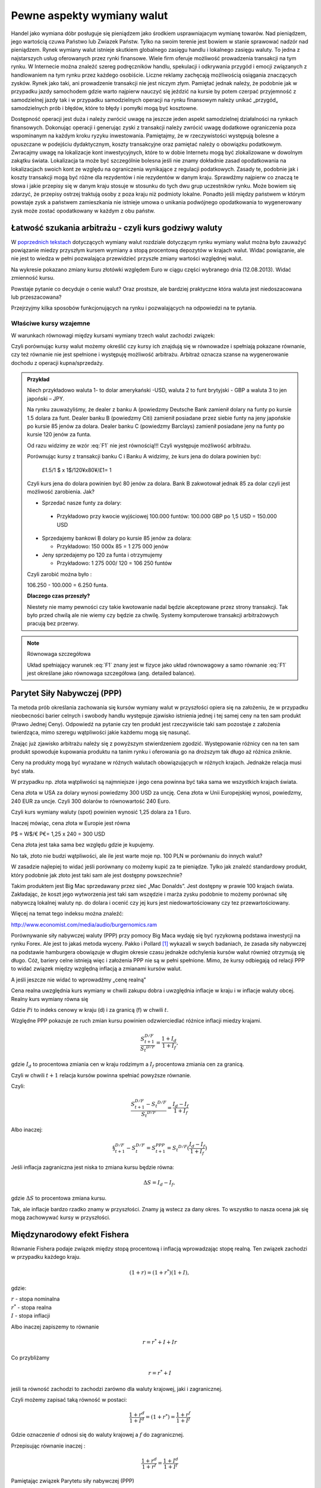 ﻿Pewne aspekty wymiany walut
---------------------------

Handel jako  wymiana dóbr posługuje się pieniądzem jako środkiem usprawniajacym wymianę towarów. Nad pieniądzem, jego wartością czuwa Państwo lub Zwiazek Państw. Tylko na swoim terenie jest bowiem w stanie sprawować  nadzór nad pieniądzem. Rynek wymiany walut istnieje skutkiem globalnego zasięgu handlu i
lokalnego zasięgu waluty. To jedna z najstarszych usług oferowanych
przez rynki finansowe. Wiele firm oferuje możliwość prowadzenia
transakcji na tym rynku. W Internecie można znaleźć szereg
podręczników handlu, spekulacji i odkrywania przygód i emocji
związanych z handlowaniem na tym rynku przez każdego osobiście. Liczne
reklamy zachęcają możliwością osiągania znaczących zysków. Rynek jako
taki, ani prowadzenie transakcji nie jest niczym złym. Pamiętać jednak
należy, że podobnie jak w przypadku jazdy samochodem gdzie warto
najpierw nauczyć się jeździć na kursie by potem czerpać przyjemność z
samodzielnej jazdy tak i w przypadku samodzielnych operacji na rynku
finansowym należy unikać „przygód„ samodzielnych prób i błędów, które
to błędy i pomyłki mogą być kosztowne.

Dostępność operacji jest duża i należy zwrócić uwagę na jeszcze jeden
aspekt samodzielnej działalności na rynkach finansowych. Dokonując
operacji i generując zyski z transakcji należy zwrócić uwagę dodatkowe
ograniczenia poza wspominanym na każdym kroku ryzyku inwestowania.
Pamiętajmy, że w rzeczywistości występują bolesne a opuszczane w
podejściu dydaktycznym, koszty transakcyjne oraz pamiętać należy o
obowiązku podatkowym. Zwracajmy uwagę na lokalizacje kont
inwestycyjnych, które to w dobie Internetu mogą być zlokalizowane w
dowolnym zakątku świata. Lokalizacja ta może być szczególnie bolesna
jeśli nie znamy dokładnie zasad opodatkowania na lokalizacjach swoich
kont ze względu na ograniczenia wynikające z regulacji
podatkowych. Zasady te, podobnie jak i koszty transakcji mogą być
różne dla rezydentów i nie rezydentów w danym kraju. Sprawdźmy
najpierw co znaczą te słowa i jakie przepisy się w danym kraju stosuje
w stosunku do tych dwu grup uczestników rynku. Może bowiem się
zdarzyć, że przepisy ostrzej traktują osoby z poza kraju niż podmioty
lokalne. Ponadto jeśli między państwem w którym powstaje zysk a
państwem zamieszkania nie istnieje umowa o unikania podwójnego
opodatkowania to wygenerowany zysk może zostać opodatkowany w każdym z
obu państw.

Łatwość szukania arbitrażu - czyli kurs godziwy  waluty
~~~~~~~~~~~~~~~~~~~~~~~~~~~~~~~~~~~~~~~~~~~~~~~~~~~~~~~

W `poprzednich tekstach
<http://el.us.edu.pl/ekonofizyka/index.php/RF:Rynek_wymiany_walut>`_
dotyczących wymiany walut rozdziale dotyczącym rynku wymiany walut
można było zauważyć powiązanie miedzy przyszłym kursem wymiany a stopą
procentową depozytów w krajach walut.  Widać powiązanie, ale nie jest
to wiedza w pełni pozwalająca przewidzieć przyszłe zmiany wartości
względnej walut.


.. image:: figs/grafika.png
    :align: center
 

Na wykresie pokazano zmiany kursu złotówki względem Euro w ciągu
części wybranego dnia (12.08.2013). Widać zmienność kursu.

Powstaje pytanie co decyduje o cenie walut? Oraz prostsze, ale
bardziej praktyczne która waluta jest niedoszacowana lub
przeszacowana?

Przejrzyjmy kilka sposobów funkcjonujących na rynku i pozwalających na
odpowiedzi na te pytania.

Właściwe kursy wzajemne
+++++++++++++++++++++++


W warunkach równowagi  między kursami wymiany trzech walut zachodzi związek:

.. math::
   :label: F1

   w^{12}w^{23}w^{31} = 1


Czyli porównując kursy walut możemy określić czy kursy ich znajdują
się w równowadze i spełniają pokazane równanie, czy też równanie nie
jest spełnione i występuję możliwość arbitrażu. Arbitraż oznacza
szanse na wygenerowanie dochodu z operacji kupna/sprzedaży.


.. admonition:: Przykład

    Niech przykładowo waluta 1- to dolar amerykański -USD,
    waluta 2 to funt brytyjski - GBP a waluta 3 to jen japoński – JPY.

    Na rynku zauważyliśmy, że dealer z banku A (powiedzmy Deutsche Bank
    zamienił dolary na funty po kursie 1.5 dolara za funt. Dealer banku B
    (powiedzmy Citi) zamienił posiadane przez siebie funty na jeny
    japońskie po kursie 85 jenów za dolara. Dealer banku C (powiedzmy
    Barclays) zamienił posiadane jeny na funty po kursie 120 jenów za
    funta.

    Od razu widzimy ze wzór :eq:`F1` nie jest równością!!!  Czyli
    występuje możliwość arbitrażu.

    Porównując kursy z transakcji banku C i Banku A widzimy, że kurs jena
    do dolara powinien być:

            £1.5/1 $ x 1$/120¥x80¥/£1= 1

    Czyli kurs jena do dolara powinien być 80 jenów za dolara. Bank B
    zakwotował jednak 85 za dolar czyli jest możliwość zarobienia. Jak?

    - Sprzedać nasze funty za dolary:

     - Przykładowo przy kwocie wyjściowej 100.000 funtów: 100.000 GBP
       po 1,5 USD = 150.000 USD

    - Sprzedajemy bankowi B dolary po kursie 85 jenów za dolara:

      - Przykładowo:  150 000x 85 = 1 275 000 jenów

    - Jeny sprzedajemy po 120 za funta i otrzymujemy

      - Przykładowo:  1 275 000/ 120 = 106 250 funtów

    Czyli zarobić można było :

    106.250 - 100.000 = 6.250 funta.

    **Dlaczego czas przeszły?**

    Niestety nie mamy pewności czy takie kwotowanie nadal będzie
    akceptowane przez strony transakcji. Tak było przed chwilą ale nie
    wiemy czy będzie za chwilę. Systemy komputerowe transakcji
    arbitrażowych pracują bez przerwy.


.. note:: Równowaga szczegółowa


   Układ spełniający warunek :eq:`F1` znany jest w fizyce jako układ
   równowagowy a samo równanie :eq:`F1` jest określane jako równowaga
   szczegółowa (ang. detailed balance).



Parytet Siły Nabywczej (PPP)
~~~~~~~~~~~~~~~~~~~~~~~~~~~~

Ta metoda prób określania zachowania się kursów wymiany walut w
przyszłości opiera się na założeniu, że w przypadku nieobecności
barier celnych i swobody handlu występuje zjawisko istnienia jednej i
tej samej ceny na ten sam produkt (Prawo Jednej Ceny). Odpowiedź na
pytanie czy ten produkt jest rzeczywiście taki sam pozostaje z
założenia twierdząca, mimo szeregu wątpliwości jakie każdemu mogą się
nasunąć.

Znając już zjawisko arbitrażu należy się z powyższym stwierdzeniem
zgodzić. Występowanie różnicy cen na ten sam produkt spowoduje
kupowania produktu na tanim rynku i oferowania go na droższym tak
długo aż różnica zniknie.

Ceny na produkty mogą być wyrażane w różnych walutach obowiązujących w
różnych krajach. Jednakże relacja musi być stała.

W przypadku np. złota wątpliwości są najmniejsze i jego cena powinna
być taka sama we wszystkich krajach świata.

Cena złota w USA za dolary wynosi powiedzmy 300 USD za uncję.  Cena
złota w Unii Europejskiej wynosi, powiedzmy, 240 EUR za uncje. Czyli
300 dolarów to równowartość 240 Euro.

Czyli kurs wymiany waluty (spot) powinien wynosić 1,25 dolara za 1
Euro.

Inaczej mówiąc, cena złota w Europie jest równa

P$ = W$/€ P€= 1,25 x 240 = 300 USD

Cena złota jest taka sama bez względu gdzie je kupujemy. 

No tak, złoto nie budzi wątpliwości, ale ile jest warte moje np. 100
PLN w porównaniu do innych walut?

W zasadzie najlepiej to widać jeśli porównany co możemy kupić za te
pieniądze.  Tylko jak znaleźć standardowy produkt, który podobnie jak
złoto jest taki sam ale jest dostępny powszechnie?

Takim produktem jest Big Mac sprzedawany przez sieć „Mac
Donalds”. Jest dostępny w prawie 100 krajach świata.  Zakładając, że
koszt jego wytworzenia jest taki sam wszędzie i marża zysku podobnie
to możemy porównać siłę nabywczą lokalnej waluty np.  do dolara i
ocenić czy jej kurs jest niedowartościowany czy tez przewartościowany.

.. image:: figs/tabela.png
    :align: center


Więcej na temat tego indeksu można znaleźć:

http://www.economist.com/media/audio/burgernomics.ram 

Porównywanie siły nabywczej waluty (PPP) przy pomocy Big Maca wydaję
się być ryzykowną podstawa inwestycji na rynku Forex.  Ale jest to
jakaś metoda wyceny. Pakko i Pollard [1]_ wykazali w swych badaniach, że
zasada siły nabywczej na podstawie hamburgera obowiązuje w długim
okresie czasu jednakże odchylenia kursów walut również otrzymują się
długo. Cóż, bariery celne istnieją więc i założenia PPP nie są w pełni
spełnione. Mimo, że kursy odbiegają od relacji PPP to widać związek
między względną inflacją a zmianami kursów walut.

A jeśli jeszcze nie widać to wprowadźmy  „cenę realną”

Cena realna uwzględnia kurs wymiany w chwili zakupu dobra i uwzględnia
inflacje w kraju i w inflacje waluty obcej. Realny kurs wymiany równa
się

.. math::
   :label: st

   S_t ^{D/F} = \frac{Pi_{D,t}}{Pi_{F,t}}


Gdzie :math:`Pi` to indeks cenowy w kraju (d) i za granicą (f) w chwili :math:`t`.

Względne PPP pokazuje ze ruch zmian kursu powinien odzwierciedlać
różnice inflacji miedzy krajami.

.. math::

   \frac{S_{t+1}^{D/F}}{S_t ^{D/F}} = \frac{1+ I_d}{1+ I_f},

gdzie :math:`I_d` to procentowa zmiania cen w kraju rodzimym a
:math:`I_f` procentowa zmiania cen za granicą.


Czyli w chwili :math:`t+1` relacja kursów powinna spełniać powyższe
równanie.

Czyli:

.. math::

   \frac{S_{t+1}^{D/F} - S_t ^{D/F}}{S_t ^{D/F}} = \frac{I_d - I_f}{1 + I_f}


Albo inaczej:

.. math::

      
 \S_{t+1}^{D/F} - S_t^{D/F} = S_{t+1}^{PPP} = S_t ^{D/F}(\frac{I_d - I_f}{1+ I_f})


Jeśli inflacja zagraniczna jest niska to zmiana kursu będzie równa:

.. math::

   \Delta S = I_d - I_f,

gdzie :math:`\Delta S` to procentowa zmiana kursu.

Tak, ale inflacje bardzo rzadko znamy w przyszłości. Znamy ją wstecz
za dany okres.  To wszystko to nasza ocena jak się mogą zachowywać
kursy w przyszłości.


Międzynarodowy efekt Fishera
~~~~~~~~~~~~~~~~~~~~~~~~~~~~

Równanie Fishera podaje związek między stopą procentową i inflacją
wprowadzając stopę realną. Ten związek zachodzi w przypadku każdego
kraju.

.. math::

   (1+r)=(1+r^*)(1+I),

gdzie:

| :math:`r` - stopa nominalna
| :math:`r^*` - stopa realna
| :math:`I` - stopa inflacji

Albo inaczej zapiszemy to równanie

.. math::

   r = r^*+ I +Ir


Co przybliżamy  

.. math::

   r = r^* +I


jeśli ta równość zachodzi to zachodzi zarówno dla waluty krajowej,
jaki i zagranicznej.

Czyli możemy zapisać taką równość w postaci:

.. math::

   \frac{1+r^d}{1+I^d}=(1+r^*) =\frac{1+r^f}{1+I^f}


Gdzie oznaczenie :math:`d` odnosi się do waluty krajowej a :math:`f`
do zagranicznej.

Przepisując równanie inaczej :

.. math::

   \frac{1+r^d}{1+r^f}=\frac{1+I^d}{1+I^f}

Pamiętając związek  Parytetu siły nabywczej (PPP)

.. math::

   S_{real} = S_{nominal} \frac{1+I^f}{1+I^d}


Otrzymujemy:

.. math::

   \frac{S_1}{S_0}=\frac{1+I^d}{1+I^f}= \frac{1+r^d}{1+r^f}


co po pewnym prostym przekształceniu daje:

.. math::

   \frac{S_1 - S_0}{S_o} = \frac{r^d- r^f}{1 +r^f}

Gdzie :

| :math:`r^d` – nominalna stopa procentowa w kraju
| :math:`r^f` – nominalna stopa za granicą
| :math:`S_o` -  kurs wymiany waluty zagranicznej na krajową
| :math:`S_1` - kurs wymiany waluty zagranicznej na krajowa po  odpowiednio długim czasie.

Jak widać z powyższych rozważań,  dwie uwagi nasuwają się.

1. **Uwaga**

Wszelkie teorie dotyczące przyszłych kursów walutowych wskazują na
mechanizm zmian i kierunek w jakim zajdą ale nie mówią ani kiedy ( z
wyjątkiem stwierdzenia, że” w odpowiednio długim czasie”) zajdą ani
nie potrafią wskazać ile wyniosą.

2. **Uwaga**

Jeśli rynek jest w równowadze to inwestycje w czasowe depozyty w
różnych walutach powinny dać ten sam wynik finansowy, w tym samym
czasie. Nominalna stopa zwrotu będzie taka sama.

Cytując H. Allen i M. Taylora w ich artykule [allentaylor]_:

*"podczas gdy prawa fizyki sa stałe i dobrze zdefiniowane, prawa
rządzące rynkami finansowymi pozostawaj dużej mierze tajemnicą"*

Jak widać rynek walutowy jest tego najlepszym przykładem. Na tym
rynku hipoteza rynku efektywnego zdaje się sprawdzać najsłabiej.

Stwierdzenie „w odpowiednio długim czasie”, prosi się o komentarz, że
jedno jest pewne w odpowiednio długim czasie, to, że umrzemy. Świetnym
komentarzem do pierwszej uwagi jest komentarz A. Sławińskiego zawarty
w jego książce ”Rynki Finansowe” PWE 2006 i dotyczący związku kursów
walut z czynnikami fundamentalnymi a właściwie jej braku. Komentarz
ten mówi, ze związki kursów walut z czynnikami fundamentalnymi
przypominają pijanego marynarza, który schodzi ze wzgórza, Siła
grawitacji „w odpowiednio długim czasie” sprowadzi go do podnóża
wzgórza, ale droga jaką się będzie poruszał może być skomplikowana i
nie do przewidzenia.

Dealerzy walutowi raczej nie bazują na wiadomościach fundamentalnych
(stopy procentowe, PKB, etc.) w swych decyzjach dotyczących
podejmowanych decyzji kupna/sprzedaży walut. Kierują się raczej
trendami, analizą techniczną i tym podobnymi aspektami zmienności
rynków.



 

.. [1] Michael R. Pakko & Patricia S. Pollard, 2004. "Burger survey provides taste of international economics," The Regional Economist, Federal Reserve Bank of St. Louis, issue Jan. `(pdf) <https://research.stlouisfed.org/publications/review/03/11/pakko.pdf>`_
.. [allentaylor] H. Allen, M. Taylor, "Charts, Noise and Fundamentals in the London Exchange Market - Economic Journal .1990 no. 100 Suplement.-

